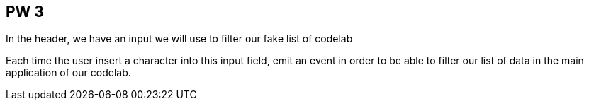 == PW 3

In the header, we have an input we will use to filter our fake list of codelab

Each time the user insert a character into this input field, emit an event in order to be able to
filter our list of data in the main application of our codelab.

